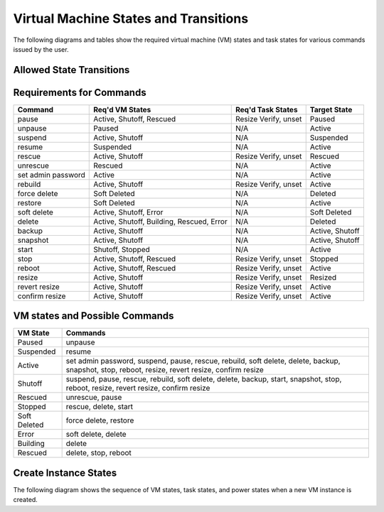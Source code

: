 Virtual Machine States and Transitions
=======================================

The following diagrams and tables show the required virtual machine (VM)
states and task states for various commands issued by the user.

Allowed State Transitions
--------------------------

.. graphviz::

  digraph states {
    graph [pad=".35", ranksep="0.65", nodesep="0.55", concentrate=true];
    node [fontsize=10 fontname="Monospace"];
    edge [arrowhead="normal", arrowsize="0.8"];
    label="All states are allowed to transition to DELETED and ERROR.";
    forcelabels=true;
    labelloc=bottom;
    labeljust=left;

    /* states */
    building [label="BUILDING"]
    active [label="ACTIVE"]
    paused [label="PAUSED"]
    suspended [label="SUSPENDED"]
    stopped [label="STOPPED"]
    rescued [label="RESCUED"]
    resized [label="RESIZED"]
    soft_deleted [label="SOFT_DELETED"]
    shelved [label="SHELVED"]
    shelved_offloaded [label="SHELVED_OFFLOADED"]
    deleted [label="DELETED", color="red"]
    error [label="ERROR", color="red"]

    /* transitions [action] */
    building -> active

    active -> active [headport=nw, tailport=ne]  // manual layout
    active -> soft_deleted [tailport=e]  // prevent arrowhead overlap
    active -> suspended
    active -> paused [tailport=w]  // prevent arrowhead overlap
    active -> stopped
    active -> shelved
    active -> shelved_offloaded
    active -> rescued
    active -> resized

    soft_deleted -> active [headport=e]  // prevent arrowhead overlap

    suspended -> active
    suspended -> shelved
    suspended -> shelved_offloaded

    paused -> active
    paused -> shelved
    paused -> shelved_offloaded

    stopped -> active
    stopped -> stopped [headport=nw, tailport=ne]  // manual layout
    stopped -> resized
    stopped -> rescued
    stopped -> shelved
    stopped -> shelved_offloaded

    resized -> active

    rescued -> active

    shelved -> shelved_offloaded
    shelved ->  active

    shelved_offloaded -> active
  }


Requirements for Commands
-------------------------

==================  ==================  ====================  ================
Command             Req'd VM States     Req'd Task States     Target State
==================  ==================  ====================  ================
pause               Active, Shutoff,    Resize Verify, unset  Paused
                    Rescued
unpause             Paused              N/A                   Active
suspend             Active, Shutoff     N/A                   Suspended
resume              Suspended           N/A                   Active
rescue              Active, Shutoff     Resize Verify, unset  Rescued
unrescue            Rescued             N/A                   Active
set admin password  Active              N/A                   Active
rebuild             Active, Shutoff     Resize Verify, unset  Active
force delete        Soft Deleted        N/A                   Deleted
restore             Soft Deleted        N/A                   Active
soft delete         Active, Shutoff,    N/A                   Soft Deleted
                    Error
delete              Active, Shutoff,    N/A                   Deleted
                    Building, Rescued,
                    Error
backup              Active, Shutoff     N/A                   Active, Shutoff
snapshot            Active, Shutoff     N/A                   Active, Shutoff
start               Shutoff, Stopped    N/A                   Active
stop                Active, Shutoff,    Resize Verify, unset  Stopped
                    Rescued
reboot              Active, Shutoff,    Resize Verify, unset  Active
                    Rescued
resize              Active, Shutoff     Resize Verify, unset  Resized
revert resize       Active, Shutoff     Resize Verify, unset  Active
confirm resize      Active, Shutoff     Resize Verify, unset  Active
==================  ==================  ====================  ================

VM states and Possible Commands
-------------------------------

============  =================================================================
VM State      Commands
============  =================================================================
Paused        unpause
Suspended     resume
Active        set admin password, suspend, pause, rescue, rebuild, soft delete,
              delete, backup, snapshot, stop, reboot, resize, revert resize,
              confirm resize
Shutoff       suspend, pause, rescue, rebuild, soft delete, delete, backup,
              start, snapshot, stop, reboot, resize, revert resize,
              confirm resize
Rescued       unrescue, pause
Stopped       rescue, delete, start
Soft Deleted  force delete, restore
Error         soft delete, delete
Building      delete
Rescued       delete, stop, reboot
============  =================================================================


Create Instance States
----------------------

The following diagram shows the sequence of VM states, task states, and
power states when a new VM instance is created.


.. this is commented out because in order to turn this into a picture,
   we need a rather large chain of python dependencies which includes
   natively compiling against libjpeg. That's a huge cost for 1
   diagram that's not clearly useful in that way.

   I suggest we redo this as SVG or something to get the information
   without the dependency change.

   .. seqdiag::

       seqdiag {
         edge_length = 250;
         span_height = 40;
         node_width=200;
         default_note_color = lightblue;

         // Use note (put note on rightside)
         api [label="Compute.api"];
         manager [label="Compute.manager"];
         api -> manager [label = "create_db_entry_for_new_instance",
                         note = "VM: Building
                                Task: Scheduling
                                Power: No State"];
         manager -> manager [label="_start_building",
                             note ="VM: Building
                                   Task: None"];
         manager -> manager [label="_allocate_network",
                             note ="VM: Building
                                   Task: Networking"];
         manager -> manager [label="_prep_block_device",
                             note ="VM: Building
                                   Task: Block_Device_Mapping"];
         manager -> manager [label="_spawn",
                             note ="VM: Building
                                   Task: Spawning"];
         api <-- manager [note ="VM: Active
                                Task: None"];
       }
